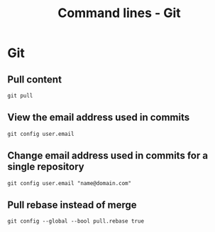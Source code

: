 #+TITLE: Command lines - Git

* Git

** Pull content
~git pull~

** View the email address used in commits
~git config user.email~

** Change email address used in commits for a single repository
~git config user.email "name@domain.com"~

** Pull rebase instead of merge
~git config --global --bool pull.rebase true~
